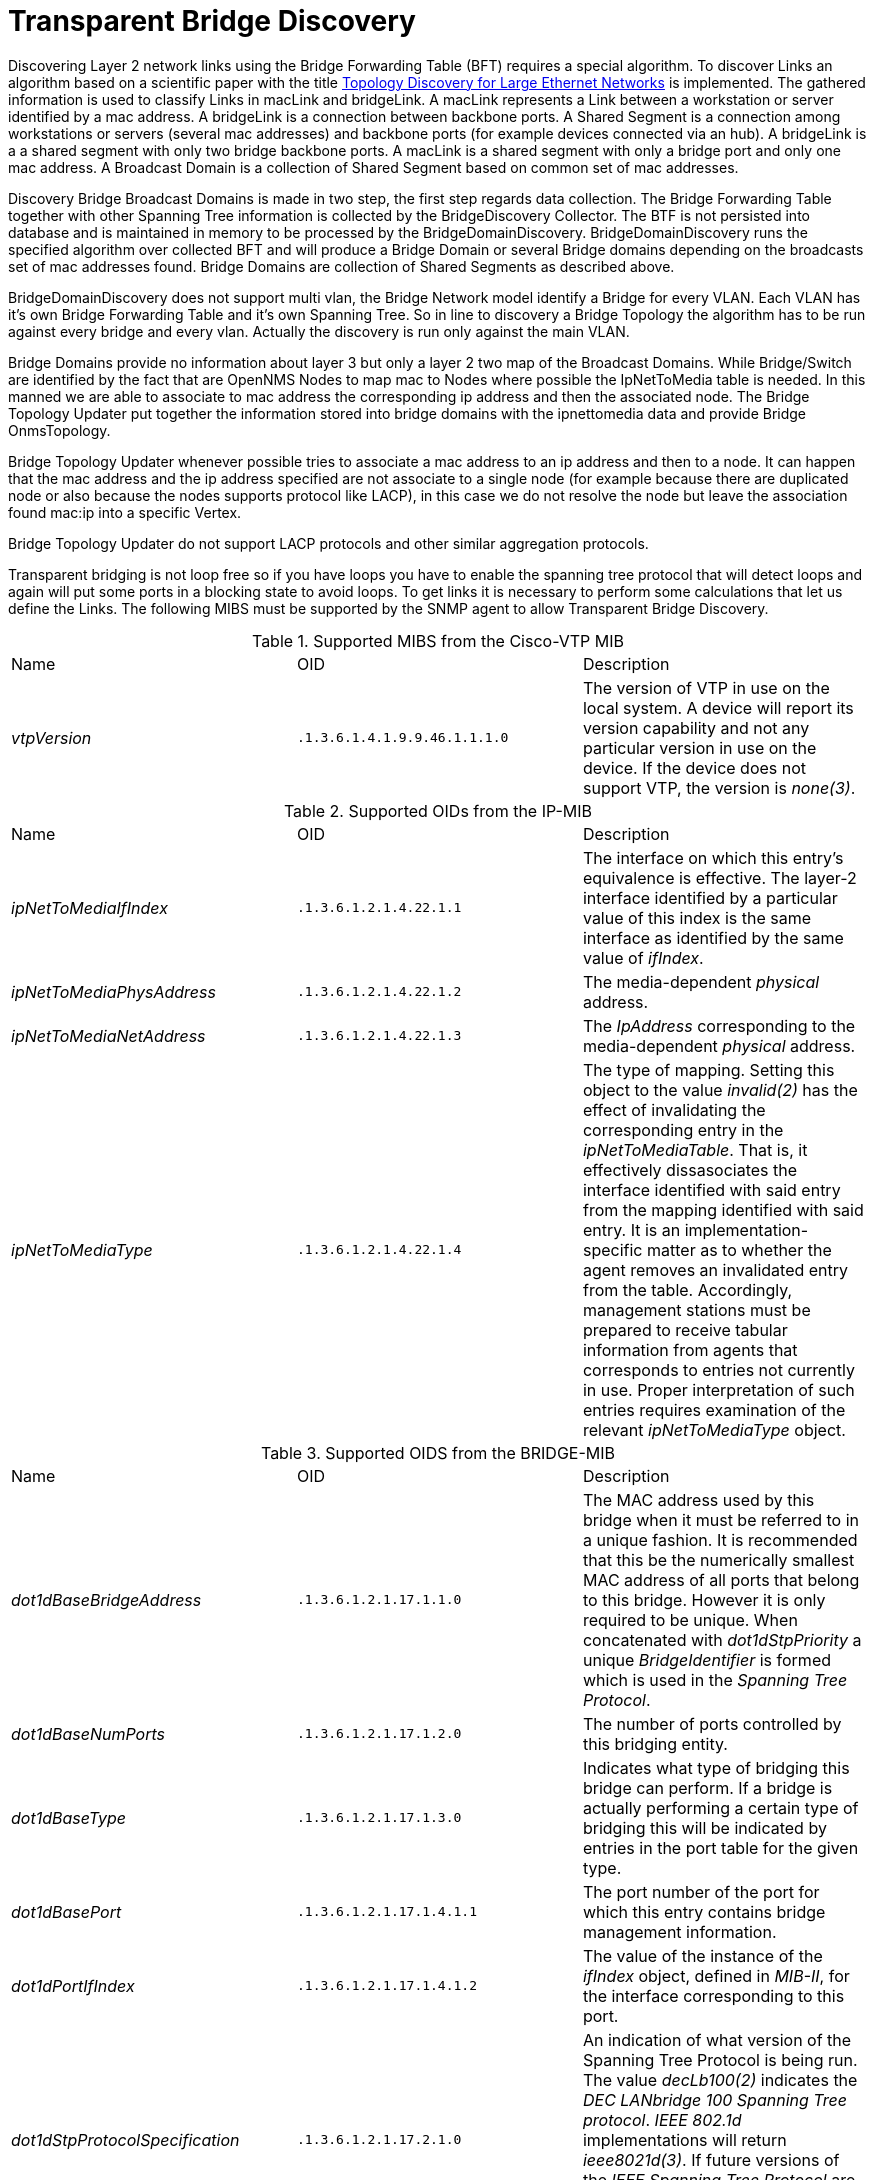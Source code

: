 
= Transparent Bridge Discovery

Discovering Layer 2 network links using the Bridge Forwarding Table (BFT) requires a special algorithm.
To discover Links an algorithm based on a scientific paper with the title link:https://citeseerx.ist.psu.edu/viewdoc/download?doi=10.1.1.383.8579&rep=rep1&type=pdf[Topology Discovery for Large Ethernet Networks] is implemented.
The gathered information is used to classify Links in macLink and bridgeLink.
A macLink represents a Link between a workstation or server identified by a mac address.
A bridgeLink is a connection between backbone ports.
A Shared Segment is a connection among workstations or servers (several mac addresses) and backbone ports (for example devices connected via an hub).
A bridgeLink is a a shared segment with only two bridge backbone ports.
A macLink is a shared segment with only a bridge port and only one mac address.
A Broadcast Domain is a collection of Shared Segment based on common set of mac addresses.

Discovery Bridge Broadcast Domains is made in two step, the first step regards data collection.
The Bridge Forwarding Table together with other Spanning Tree information is collected by the BridgeDiscovery Collector.
The BTF is not persisted into database and is maintained in memory to be processed by the BridgeDomainDiscovery.
BridgeDomainDiscovery runs the specified algorithm over collected BFT and will produce a Bridge Domain or several Bridge domains depending on the broadcasts set of mac addresses found.
Bridge Domains are collection of Shared Segments as described above.

BridgeDomainDiscovery does not support multi vlan, the Bridge Network model identify a Bridge for every VLAN.
Each VLAN has it's own Bridge Forwarding Table and it's own Spanning Tree. So in line to discovery a Bridge Topology the algorithm has to be run against every bridge and every vlan.
Actually the discovery is run only against the main VLAN. 

Bridge Domains provide no information about layer 3 but only a layer 2 two map of the Broadcast Domains.
While Bridge/Switch are identified by the fact that are OpenNMS Nodes to map mac to Nodes where possible the IpNetToMedia table is needed.
In this manned we are able to associate to mac address the corresponding ip address and then the associated node.
The Bridge Topology Updater put together the information stored into bridge domains with the ipnettomedia data and provide Bridge OnmsTopology.

Bridge Topology Updater whenever possible tries to associate a mac address to an ip address and then to a node.
It can happen that the mac address and the ip address specified are not associate to a single node (for example because there are duplicated node or also because the nodes supports protocol like LACP), in this case we do not resolve the node but leave the association found mac:ip into a specific Vertex.

Bridge Topology Updater do not support LACP protocols and other similar aggregation protocols.

Transparent bridging is not loop free so if you have loops you have to enable the spanning tree protocol that will detect loops and again will put some ports in a blocking state to avoid loops.
To get links it is necessary to perform some calculations that let us define the Links.
The following MIBS must be supported by the SNMP agent to allow Transparent Bridge Discovery.

.Supported MIBS from the Cisco-VTP MIB
[options="headers, %autowidth"]
|===
| Name                            | OID                           | Description
| _vtpVersion_                    | `.1.3.6.1.4.1.9.9.46.1.1.1.0` | The version of VTP in use on the local system.
                                                                    A device will report its version capability and not any particular version in use on the device.
                                                                    If the device does not support VTP, the version is _none(3)_.
|===

.Supported OIDs from the IP-MIB
[options="headers, %autowidth"]
|===
| Name                            | OID                           | Description
| _ipNetToMediaIfIndex_           | `.1.3.6.1.2.1.4.22.1.1`       | The interface on which this entry's equivalence is effective.
                                                                    The layer-2 interface identified by a particular value of this index is the same interface as identified by the same value of _ifIndex_.
| _ipNetToMediaPhysAddress_       | `.1.3.6.1.2.1.4.22.1.2`       | The media-dependent _physical_ address.
| _ipNetToMediaNetAddress_        | `.1.3.6.1.2.1.4.22.1.3`       | The _IpAddress_ corresponding to the media-dependent _physical_ address.
| _ipNetToMediaType_              | `.1.3.6.1.2.1.4.22.1.4`       | The type of mapping. Setting this object to the value _invalid(2)_ has the effect of invalidating the corresponding entry in the _ipNetToMediaTable_.
                                                                    That is, it effectively dissasociates the interface identified with said entry from the mapping identified with said entry.
                                                                    It is an implementation-specific matter as to whether the agent removes an invalidated entry from the table.
                                                                    Accordingly, management stations must be prepared to receive tabular information from agents that corresponds to entries not currently in use.
                                                                    Proper interpretation of such entries requires examination of the relevant _ipNetToMediaType_ object.
|===

.Supported OIDS from the BRIDGE-MIB
[options="headers, %autowidth"]
|===
| Name                            | OID                           | Description
| _dot1dBaseBridgeAddress_        | `.1.3.6.1.2.1.17.1.1.0`       | The MAC address used by this bridge when it must be referred to in a unique fashion.
                                                                    It is recommended that this be the numerically smallest MAC address of all ports that belong to this bridge.
                                                                    However it is only required to be unique.
                                                                    When concatenated with _dot1dStpPriority_ a unique _BridgeIdentifier_ is formed which is used in the _Spanning Tree Protocol_.
| _dot1dBaseNumPorts_             | `.1.3.6.1.2.1.17.1.2.0`       | The number of ports controlled by this bridging entity.
| _dot1dBaseType_                 | `.1.3.6.1.2.1.17.1.3.0`       | Indicates what type of bridging this bridge can perform.
                                                                    If a bridge is actually performing a certain type of bridging this will be indicated by entries in the port table for the given type.
| _dot1dBasePort_                 | `.1.3.6.1.2.1.17.1.4.1.1`     | The port number of the port for which this entry contains bridge management information.
| _dot1dPortIfIndex_              | `.1.3.6.1.2.1.17.1.4.1.2`     | The value of the instance of the _ifIndex_ object, defined in _MIB-II_, for the interface corresponding to this port.
| _dot1dStpProtocolSpecification_ | `.1.3.6.1.2.1.17.2.1.0`       | An indication of what version of the Spanning Tree Protocol is being run.
                                                                    The value _decLb100(2)_ indicates the _DEC LANbridge 100 Spanning Tree protocol_.
                                                                    _IEEE 802.1d_ implementations will return _ieee8021d(3)_.
                                                                    If future versions of the _IEEE Spanning Tree Protocol_ are released that are incompatible with the current version a new value will be defined.
| _dot1dStpPriority_              | `.1.3.6.1.2.1.17.2.2`         | The value of the writeable portion of the _Bridge ID_, i.e., the first two octets of the (8 octet long) _Bridge ID_.
                                                                    The other (last) 6 octets of the _Bridge ID_ are given by the value of _dot1dBaseBridgeAddress_.
| _dot1dStpDesignatedRoot_        | `.1.3.6.1.2.1.17.2.5`         | The bridge identifier of the root of the spanning tree as determined by the _Spanning Tree Protocol_ as executed by this node.
                                                                    This value is used as the _Root Identifier_ parameter in all configuration _Bridge PDUs_ originated by this node.
| _dot1dStpRootCost_              | `.1.3.6.1.2.1.17.2.6`         | The cost of the path to the root as seen from this bridge.
| _dot1dStpRootPort_              | `.1.3.6.1.2.1.17.2.7`         | The port number of the port which offers the lowest cost path from this bridge to the root bridge.
| _dot1dStpPort_                  | `.1.3.6.1.2.1.17.2.15.1.1`    | The port number of the port for which this entry contains Spanning Tree Protocol management information.
| _dot1dStpPortPriority_          | `.1.3.6.1.2.1.17.2.15.1.2`    | The value of the priority field which is contained in the first (in network byte order) octet of the (2 octet long) Port ID.
                                                                    The other octet of the Port ID is given by the value of _dot1dStpPort_.
| _dot1dStpPortState_             | `.1.3.6.1.2.1.17.2.15.1.3`    | The port's current state as defined by application of the Spanning Tree Protocol.
                                                                    This state controls what action a port takes on reception of a frame.
                                                                    If the bridge has detected a port that is malfunctioning it will place that port into the _broken(6)_ state.
                                                                    For ports which are disabled (see _dot1dStpPortEnable_), this object will have a value of _disabled(1)_.
| _dot1dStpPortEnable_            | `.1.3.6.1.2.1.17.2.15.1.4`    | The enabled/disabled status of the port.
| _dot1dStpPortPathCost_          | `.1.3.6.1.2.1.17.2.15.1.5`    | The contribution of this port to the path cost of paths towards the spanning tree root which include this port.
                                                                    802.1D-1990 recommends that the default value of this parameter be in inverse proportion to the speed of the attached LAN.
| _dot1dStpPortDesignatedRoot_    | `.1.3.6.1.2.1.17.2.15.1.6`    | The unique Bridge Identifier of the Bridge recorded as the Root in the Configuration BPDUs transmitted by the Designated Bridge for the segment to which the port is attached.
| _dot1dStpPortDesignatedCost_    | `.1.3.6.1.2.1.17.2.15.1.7`    | The path cost of the Designated Port of the segment connected to this port.
                                                                    This value is compared to the Root Path Cost field in received bridge PDUs.
| _dot1dStpPortDesignatedBridge_  | `.1.3.6.1.2.1.17.2.15.1.8`    | The Bridge Identifier of the bridge which this port considers to be the Designated Bridge for this port's segment.
| _dot1dStpPortDesignatedPort_    | `.1.3.6.1.2.1.17.2.15.1.9`    | The Port Identifier of the port on the Designated Bridge for this port's segment.
| _dot1dTpFdbAddress_             | `.1.3.6.1.2.1.17.4.3.1.1`     | A unicast MAC address for which the bridge has forwarding and/or filtering information.
| _dot1dTpFdbPort_                | `.1.3.6.1.2.1.17.4.3.1.2`     | Either the value '0', or the port number of the port on which a frame having a source address equal to the value of the corresponding instance of _dot1dTpFdbAddress_ has been seen.
                                                                    A value of '0' indicates that the port number has not been learned but that the bridge does have some forwarding/filtering information about this address (e.g. in the _dot1dStaticTable_).
                                                                    Implementors are encouraged to assign the port value to this object whenever it is learned even for addresses for which the corresponding value of _dot1dTpFdbStatus_ is not _learned(3)_.
| _dot1dTpFdbStatus_              | `.1.3.6.1.2.1.17.4.3.1.3`     | The status of this entry.
                                                                    The meanings of the values are: +
                                                                    *_other(1)_*: none of the following.
                                                                    This would include the case where some other MIB object (not the corresponding instance of _dot1dTpFdbPort_, nor an entry in the _dot1dStaticTable_) is being used to determine if and how frames addressed to the value of the corresponding instance of _dot1dTpFdbAddress_ are being forwarded. +
                                                                    *_invalid(2)_*: this entry is not longer valid (e.g., it was learned but has since aged-out), but has not yet been flushed from the table. +
                                                                    *_learned(3)_*: the value of the corresponding instance of _dot1dTpFdbPort_ was learned, and is being used. +
                                                                    *_self(4)_*: the value of the corresponding instance of _dot1dTpFdbAddress_ represents one of the bridge's addresses.
                                                                    The corresponding instance of _dot1dTpFdbPort_ indicates which of the bridge's ports has this address. +
                                                                    *_mgmt(5)_*: the value of the corresponding instance of dot1dTpFdbAddress is also the value of an existing instance of dot1dStaticAddress.
|===

.Supported OIDS from the Q-BRIDGE-MIB
[options="headers, %autowidth"]
|===
| Name                            | OID                           | Description
| _dot1qTpFdbPort_                | `.1.3.6.1.2.1.17.7.1.2.2.1.2` | Either the value 0, or the port number of the port on which a frame having a source address equal to the value of the corresponding instance of _dot1qTpFdbAddress_ has been seen.
                                                                    A value of 0 indicates that the port number has not been learned but that the device does have some forwarding/filtering information about this address (e.g., in the _dot1qStaticUnicastTable_).
                                                                    Implementors are encouraged to assign the port value to this object whenever it is learned, even for addresses for which the corresponding value of _dot1qTpFdbStatus_ is not _learned(3)_.
| _dot1qTpFdbStatus_              | `.1.3.6.1.2.1.17.7.1.2.2.1.3` | The status of this entry.
                                                                    The meanings of the values are: +
                                                                    *_other(1)_*: none of the following.
                                                                    This may include the case where some other MIB object (not the corresponding instance of _dot1qTpFdbPort_, nor an entry in the _dot1qStaticUnicastTable_) is being used to determine if and how frames addressed to the value of the corresponding instance of _dot1qTpFdbAddress_ are being forwarded. +
                                                                    *_invalid(2)_*: this entry is no longer valid (e.g., it was learned but has since aged out), but has not yet been flushed from the table. +
                                                                    *_learned(3)_*: the value of the corresponding instance of _dot1qTpFdbPort_ was learned and is being used. +
                                                                    *_self(4)_*: the value of the corresponding instance of _dot1qTpFdbAddress_ represents one of the device's addresses.
                                                                    The corresponding instance of _dot1qTpFdbPort_ indicates which of the device's ports has this address. +
                                                                    *_mgmt(5)_*: the value of the corresponding instance of _dot1qTpFdbAddress_ is also the value of an existing instance of _dot1qStaticAddress_.
|===

Generic information about the bridge link discovery process can be found in the Bridge Information box on the Node Detail Page of the device.
Information gathered from this OID will be stored in the following database table:

.Database tables related to transparent bridge discovery
image::enlinkd/bridge-database.png[]
